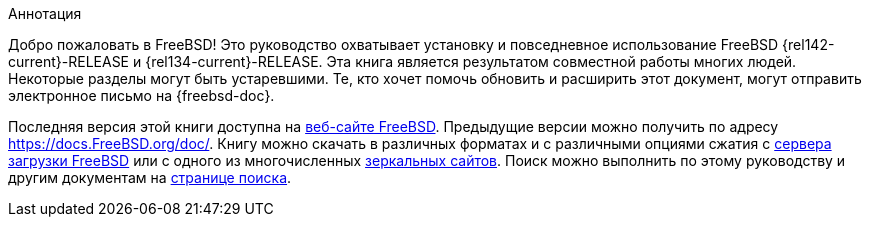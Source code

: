 [.abstract-title]
Аннотация

Добро пожаловать в FreeBSD! Это руководство охватывает установку и повседневное использование FreeBSD {rel142-current}-RELEASE и {rel134-current}-RELEASE.
Эта книга является результатом совместной работы многих людей.
Некоторые разделы могут быть устаревшими.
Те, кто хочет помочь обновить и расширить этот документ, могут отправить электронное письмо на {freebsd-doc}.

Последняя версия этой книги доступна на https://www.FreeBSD.org/[веб-сайте FreeBSD].
Предыдущие версии можно получить по адресу https://docs.FreeBSD.org/doc/[https://docs.FreeBSD.org/doc/].
Книгу можно скачать в различных форматах и с различными опциями сжатия с https://download.freebsd.org/doc/[сервера загрузки FreeBSD] или с одного из многочисленных link:./mirrors#mirrors[зеркальных сайтов].
Поиск можно выполнить по этому руководству и другим документам на link:https://www.FreeBSD.org/search/[странице поиска].

